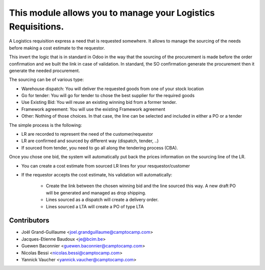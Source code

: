 This module allows you to manage your Logistics Requisitions.
=============================================================

A Logistics requisition express a need that is requested somewhere.
It allows to manage the sourcing of the needs before making a cost estimate to
the requestor.

This invert the logic that is in standard in Odoo in the way that the sourcing
of the procurement is made before the order confirmation and we built the link
in case of validation. In standard, the SO confirmation generate the procurement
then it generate the needed procurement.

The sourcing can be of various type:

* Warehouse dispatch: You will deliver the requested goods from one of your
  stock location
* Go for tender: You will go for tender to chose the best supplier for the
  required goods
* Use Existing Bid: You will reuse an existing winning bid from a former
  tender.
* Framework agreement: You will use the existing Framework agreement
* Other: Nothing of those choices. In that case, the line can be selected
  and included in either a PO or a tender

The simple process is the following:

* LR are recorded to represent the need of the customer/requestor
* LR are confirmed and sourced by different way (dispatch, tender, ..)
* If sourced from tender, you need to go all along the tendering process
  (CBA).

Once you chose one bid, the system will automatically put back the prices
information on the sourcing line of the LR.

* You can create a cost estimate from sourced LR lines for your
  resquestor/customer
* If the requestor accepts the cost estimate, his validation will
  automatically:

   * Create the link between the chosen winning bid and the line sourced this
     way. A new draft PO will be generated and managed as drop shipping.
   * Lines sourced as a dispatch will create a delivery order.
   * Lines sourced a LTA will create a PO of type LTA

Contributors
------------
* Joël Grand-Guillaume <joel.grandguillaume@camptocamp.com>
* Jacques-Etienne Baudoux <je@bcim.be>
* Guewen Baconnier <guewen.baconnier@camptocamp.com>
* Nicolas Bessi <nicolas.bessi@camptocamp.com>
* Yannick Vaucher <yannick.vaucher@camptocamp.com>


